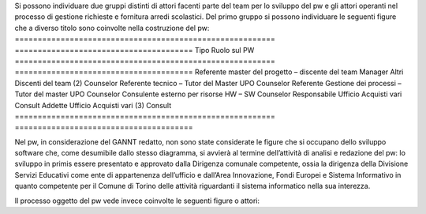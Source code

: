 Si possono individuare due gruppi distinti di attori facenti parte del team per lo sviluppo del pw e gli attori operanti nel processo di gestione richieste e fornitura arredi scolastici.
Del primo gruppo si possono individuare le seguenti figure che a diverso titolo sono coinvolte nella costruzione del pw:
========================================================= ======================================= 
Tipo                                                      Ruolo sul PW
========================================================= ======================================= 
Referente master del progetto – discente del team         Manager
Altri Discenti del team (2)                               Counselor
Referente tecnico – Tutor del Master UPO                  Counselor
Referente Gestione dei processi – Tutor del master UPO    Counselor 
Consulente esterno per risorse HW – SW                    Counselor
Responsabile Ufficio Acquisti vari                        Consult
Addette Ufficio Acquisti vari (3)                         Consult
========================================================= =======================================

Nel pw, in considerazione del GANNT redatto, non sono state considerate le figure che si occupano dello sviluppo software che, come desumibile dallo stesso diagramma, si avvierà al termine dell’attività di analisi e redazione del pw: lo sviluppo in primis essere presentato e approvato dalla Dirigenza comunale competente, ossia la dirigenza della Divisione Servizi Educativi come ente di appartenenza dell’ufficio e dall’Area Innovazione, Fondi Europei e Sistema Informativo in quanto competente per il Comune di Torino delle attività riguardanti il sistema informatico nella sua interezza.

Il processo oggetto del pw vede invece coinvolte le seguenti figure o attori:
